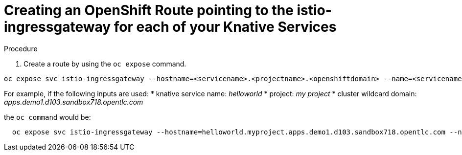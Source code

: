 // This module is included in the following assemblies:
//
// assembly_knative-OCP-4x.adoc


[id='creating-OCP-route-pointing-istio_{context}']
= Creating an OpenShift Route pointing to the istio-ingressgateway for each of your Knative Services 


.Procedure

. Create a route by using the `oc expose` command.

```

oc expose svc istio-ingressgateway --hostname=<servicename>.<projectname>.<openshiftdomain> --name=<servicename> -n istio-system`

```


For example, if the following inputs are used:
* knative service name: _helloworld_
* project: _my project_
* cluster wildcard domain: _apps.demo1.d103.sandbox718.opentlc.com_
      
the `oc command` would be:

```

  oc expose svc istio-ingressgateway --hostname=helloworld.myproject.apps.demo1.d103.sandbox718.opentlc.com --name=helloworld -n istio-system
 
```